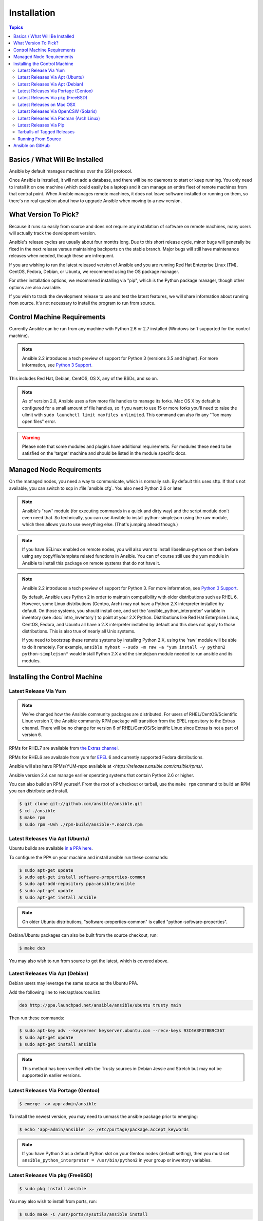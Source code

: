 Installation
============

.. contents:: Topics


.. _what_will_be_installed:

Basics / What Will Be Installed
```````````````````````````````

Ansible by default manages machines over the SSH protocol.

Once Ansible is installed, it will not add a database, and there will be no daemons to start or keep running.  You only need to install it on one machine (which could easily be a laptop) and it can manage an entire fleet of remote machines from that central point.  When Ansible manages remote machines, it does not leave software installed or running on them, so there's no real question about how to upgrade Ansible when moving to a new version.

.. _what_version:

What Version To Pick?
`````````````````````

Because it runs so easily from source and does not require any installation of software on remote
machines, many users will actually track the development version.

Ansible's release cycles are usually about four months long. Due to this short release cycle,
minor bugs will generally be fixed in the next release versus maintaining backports on the stable branch.
Major bugs will still have maintenance releases when needed, though these are infrequent.

If you are wishing to run the latest released version of Ansible and you are running Red Hat Enterprise Linux (TM), CentOS, Fedora, Debian, or Ubuntu, we recommend using the OS package manager.

For other installation options, we recommend installing via "pip", which is the Python package manager, though other options are also available.

If you wish to track the development release to use and test the latest features, we will share
information about running from source.  It's not necessary to install the program to run from source.

.. _control_machine_requirements:

Control Machine Requirements
````````````````````````````

Currently Ansible can be run from any machine with Python 2.6 or 2.7 installed (Windows isn't supported for the control machine).

.. note::
  Ansible 2.2 introduces a tech preview of support for Python 3 (versions 3.5 and higher). For more information, see `Python 3 Support <http://docs.ansible.com/ansible/python_3_support.html>`_.

This includes Red Hat, Debian, CentOS, OS X, any of the BSDs, and so on.

.. note::

    As of version 2.0, Ansible uses a few more file handles to manage its forks. Mac OS X by default is configured for a small amount of file handles, so if you want to use 15 or more forks you'll need to raise the ulimit with ``sudo launchctl limit maxfiles unlimited``. This command can also fix any "Too many open files" error.


.. warning::

    Please note that some modules and plugins have additional requirements. For modules these need to be satisfied on the 'target' machine and should be listed in the module specific docs.

.. _managed_node_requirements:

Managed Node Requirements
`````````````````````````

On the managed nodes, you need a way to communicate, which is normally ssh. By
default this uses sftp. If that's not available, you can switch to scp in
:file:`ansible.cfg`.  You also need Python 2.6 or later.

.. note::

   Ansible's "raw" module (for executing commands in a quick and dirty
   way) and the script module don't even need that.  So technically, you can use
   Ansible to install python-simplejson using the raw module, which
   then allows you to use everything else.  (That's jumping ahead
   though.)

.. note::

   If you have SELinux enabled on remote nodes, you will also want to install
   libselinux-python on them before using any copy/file/template related functions in
   Ansible. You can of course still use the yum module in Ansible to install this package on
   remote systems that do not have it.

.. note::

   Ansible 2.2 introduces a tech preview of support for Python 3. For more information, see `Python 3 Support <http://docs.ansible.com/ansible/python_3_support.html>`_.

   By default, Ansible uses Python 2 in order to maintain compatibility with older distributions
   such as RHEL 6. However, some Linux distributions (Gentoo, Arch) may not have a
   Python 2.X interpreter installed by default.  On those systems, you should install one, and set
   the 'ansible_python_interpreter' variable in inventory (see :doc:`intro_inventory`) to point at your 2.X Python.  Distributions
   like Red Hat Enterprise Linux, CentOS, Fedora, and Ubuntu all have a 2.X interpreter installed
   by default and this does not apply to those distributions.  This is also true of nearly all
   Unix systems.


   If you need to bootstrap these remote systems by installing Python 2.X,
   using the 'raw' module will be able to do it remotely. For example,
   ``ansible myhost --sudo -m raw -a "yum install -y python2 python-simplejson"``
   would install Python 2.X and the simplejson module needed to run ansible and its modules.

.. _installing_the_control_machine:

Installing the Control Machine
``````````````````````````````
.. _from_yum:

Latest Release Via Yum
++++++++++++++++++++++

.. note:: We’ve changed how the Ansible community packages are distributed. 
  For users of RHEL/CentOS/Scientific Linux version 7, the Ansible community RPM
  package will transition from the EPEL repository to the Extras channel.  There will be no
  change for version 6 of RHEL/CentOS/Scientific Linux since Extras is not a part of version 6.   

RPMs for RHEL7 are available from `the Extras channel <https://access.redhat.com/solutions/912213>`_.

RPMs for RHEL6 are available from yum for `EPEL
<http://fedoraproject.org/wiki/EPEL>`_ 6 and currently supported
Fedora distributions.

Ansible will also have RPMs/YUM-repo available at `<https://releases.ansible.com/ansible/rpms/`.

Ansible version 2.4 can manage earlier operating
systems that contain Python 2.6 or higher.

You can also build an RPM yourself.  From the root of a checkout or tarball, use the ``make rpm`` command to build an RPM you can distribute and install. 

.. code-block:: bash

    $ git clone git://github.com/ansible/ansible.git 
    $ cd ./ansible
    $ make rpm
    $ sudo rpm -Uvh ./rpm-build/ansible-*.noarch.rpm

.. _from_apt:

Latest Releases Via Apt (Ubuntu)
++++++++++++++++++++++++++++++++

Ubuntu builds are available `in a PPA here <https://launchpad.net/~ansible/+archive/ansible>`_.

To configure the PPA on your machine and install ansible run these commands:

.. code-block:: bash

    $ sudo apt-get update
    $ sudo apt-get install software-properties-common
    $ sudo apt-add-repository ppa:ansible/ansible
    $ sudo apt-get update
    $ sudo apt-get install ansible

.. note:: On older Ubuntu distributions, "software-properties-common" is called "python-software-properties".

Debian/Ubuntu packages can also be built from the source checkout, run:

.. code-block:: bash

    $ make deb

You may also wish to run from source to get the latest, which is covered above.

Latest Releases Via Apt (Debian)
++++++++++++++++++++++++++++++++

Debian users may leverage the same source as the Ubuntu PPA.

Add the following line to /etc/apt/sources.list:

.. code-block:: bash

    deb http://ppa.launchpad.net/ansible/ansible/ubuntu trusty main

Then run these commands:

.. code-block:: bash

    $ sudo apt-key adv --keyserver keyserver.ubuntu.com --recv-keys 93C4A3FD7BB9C367
    $ sudo apt-get update
    $ sudo apt-get install ansible

.. note:: This method has been verified with the Trusty sources in Debian Jessie and Stretch but may not be supported in earlier versions.

Latest Releases Via Portage (Gentoo)
++++++++++++++++++++++++++++++++++++

.. code-block:: bash

    $ emerge -av app-admin/ansible

To install the newest version, you may need to unmask the ansible package prior to emerging:

.. code-block:: bash

    $ echo 'app-admin/ansible' >> /etc/portage/package.accept_keywords

.. note::

   If you have Python 3 as a default Python slot on your Gentoo nodes (default setting), then you
   must set ``ansible_python_interpreter = /usr/bin/python2`` in your group or inventory variables.

Latest Releases Via pkg (FreeBSD)
+++++++++++++++++++++++++++++++++

.. code-block:: bash

    $ sudo pkg install ansible

You may also wish to install from ports, run:

.. code-block:: bash

    $ sudo make -C /usr/ports/sysutils/ansible install

.. _on_macos:

Latest Releases on Mac OSX
++++++++++++++++++++++++++++++++++++++

The preferred way to install ansible on a Mac is via pip.

The instructions can be found in `Latest Releases Via Pip`_ section.

.. _from_pkgutil:

Latest Releases Via OpenCSW (Solaris)
+++++++++++++++++++++++++++++++++++++

Ansible is available for Solaris as `SysV package from OpenCSW <https://www.opencsw.org/packages/ansible/>`_.

.. code-block:: bash

    # pkgadd -d http://get.opencsw.org/now
    # /opt/csw/bin/pkgutil -i ansible

.. _from_pacman:

Latest Releases Via Pacman (Arch Linux)
+++++++++++++++++++++++++++++++++++++++

Ansible is available in the Community repository::

    $ pacman -S ansible

The AUR has a PKGBUILD for pulling directly from Github called `ansible-git <https://aur.archlinux.org/packages/ansible-git>`_.

Also see the `Ansible <https://wiki.archlinux.org/index.php/Ansible>`_ page on the ArchWiki.

.. note::

   If you have Python 3 as a default Python slot on your Arch nodes (default setting), then you
   must set ``ansible_python_interpreter = /usr/bin/python2`` in your group or inventory variables.

.. _from_pip:

Latest Releases Via Pip
+++++++++++++++++++++++

Ansible can be installed via "pip", the Python package manager.  If 'pip' isn't already available in
your version of Python, you can get pip by::

   $ sudo easy_install pip

Then install Ansible with [1]_::

   $ sudo pip install ansible

Or if you are looking for the latest development version::

    pip install git+git://github.com/ansible/ansible.git@devel

If you are installing on OS X Mavericks, you may encounter some noise from your compiler.  A workaround is to do the following::

   $ sudo CFLAGS=-Qunused-arguments CPPFLAGS=-Qunused-arguments pip install ansible

Readers that use virtualenv can also install Ansible under virtualenv, though we'd recommend to not worry about it and just install Ansible globally.  Do not use easy_install to install ansible directly.

.. _tagged_releases:

Tarballs of Tagged Releases
+++++++++++++++++++++++++++

Packaging Ansible or wanting to build a local package yourself, but don't want to do a git checkout?  Tarballs of releases are available on the `Ansible downloads <http://releases.ansible.com/ansible>`_ page.

These releases are also tagged in the `git repository <https://github.com/ansible/ansible/releases>`_ with the release version.




.. _from_source:

Running From Source
+++++++++++++++++++

Ansible is easy to run from a checkout - root permissions are not required
to use it and there is no software to actually install.  No daemons
or database setup are required.  Because of this, many users in our community use the
development version of Ansible all of the time so they can take advantage of new features
when they are implemented and easily contribute to the project. Because there is
nothing to install, following the development version is significantly easier than most
open source projects.

.. note::

   If you are intending to use Tower as the Control Machine, do not use a source install. Please use OS package manager (like ``apt/yum``) or ``pip`` to install a stable version.


To install from source, clone the Ansible git repository:

.. code-block:: bash

    $ git clone git://github.com/ansible/ansible.git --recursive
    $ cd ./ansible

Once git has cloned the Ansible repository, setup the Ansible environment:

Using Bash:

.. code-block:: bash

    $ source ./hacking/env-setup

Using Fish::

    $ . ./hacking/env-setup.fish

If you want to suppress spurious warnings/errors, use::

    $ source ./hacking/env-setup -q

If you don't have pip installed in your version of Python, install pip::

    $ sudo easy_install pip

Ansible also uses the following Python modules that need to be installed [1]_:

.. code-block:: bash

    $ sudo pip install -r ./requirements.txt

To update ansible checkouts, use pull-with-rebase so any local changes are replayed.

.. code-block:: bash

    $ git pull --rebase

Note: when updating ansible checkouts that are v2.2 and older, be sure to not
only update the source tree, but also the "submodules" in git which point at
Ansible's own modules.

.. code-block:: bash

    $ git pull --rebase #same as above
    $ git submodule update --init --recursive

Once running the env-setup script you'll be running from checkout and the default inventory file
will be /etc/ansible/hosts.  You can optionally specify an inventory file (see :doc:`intro_inventory`)
other than /etc/ansible/hosts:

.. code-block:: bash

    $ echo "127.0.0.1" > ~/ansible_hosts
    $ export ANSIBLE_INVENTORY=~/ansible_hosts

.. note::

    ANSIBLE_INVENTORY is available starting at 1.9 and substitutes the deprecated ANSIBLE_HOSTS

You can read more about the inventory file in later parts of the manual.

Now let's test things with a ping command:

.. code-block:: bash

    $ ansible all -m ping --ask-pass

You can also use "sudo make install".

.. _getting_ansible:

Ansible on GitHub
`````````````````

You may also wish to follow the `GitHub project <https://github.com/ansible/ansible>`_ if
you have a GitHub account.  This is also where we keep the issue tracker for sharing
bugs and feature ideas.


.. seealso::

   :doc:`intro_adhoc`
       Examples of basic commands
   :doc:`playbooks`
       Learning ansible's configuration management language
   `Mailing List <http://groups.google.com/group/ansible-project>`_
       Questions? Help? Ideas?  Stop by the list on Google Groups
   `irc.freenode.net <http://irc.freenode.net>`_
       #ansible IRC chat channel

.. [1] If you have issues with the "pycrypto" package install on Mac OSX, then you may need to try ``CC=clang sudo -E pip install pycrypto``.
